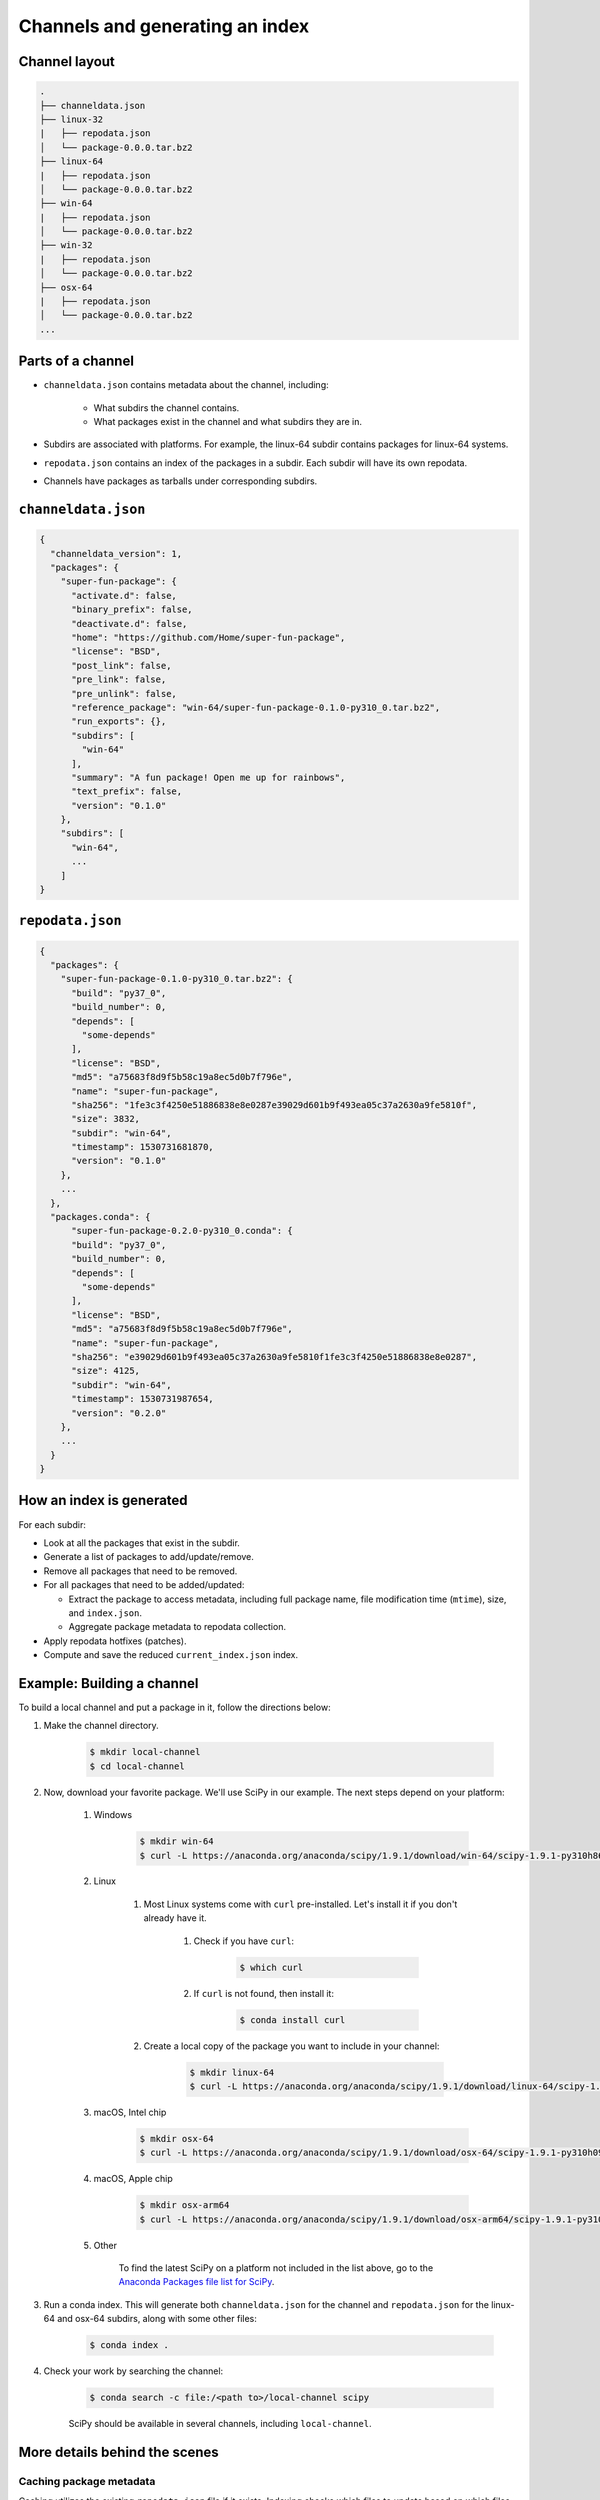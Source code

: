 ********************************
Channels and generating an index
********************************

Channel layout
--------------

.. code-block:: bash

  .
  ├── channeldata.json
  ├── linux-32
  |   ├── repodata.json
  │   └── package-0.0.0.tar.bz2
  ├── linux-64
  |   ├── repodata.json
  │   └── package-0.0.0.tar.bz2
  ├── win-64
  |   ├── repodata.json
  │   └── package-0.0.0.tar.bz2
  ├── win-32
  |   ├── repodata.json
  │   └── package-0.0.0.tar.bz2
  ├── osx-64
  |   ├── repodata.json
  │   └── package-0.0.0.tar.bz2
  ...

Parts of a channel
------------------

* ``channeldata.json`` contains metadata about the channel, including:

    - What subdirs the channel contains.
    - What packages exist in the channel and what subdirs they are in.

* Subdirs are associated with platforms. For example, the linux-64 subdir contains
  packages for linux-64 systems.

* ``repodata.json`` contains an index of the packages in a subdir. Each subdir will
  have its own repodata.

* Channels have packages as tarballs under corresponding subdirs.

``channeldata.json``
--------------------

.. code-block:: bash

  {
    "channeldata_version": 1,
    "packages": {
      "super-fun-package": {
        "activate.d": false,
        "binary_prefix": false,
        "deactivate.d": false,
        "home": "https://github.com/Home/super-fun-package",
        "license": "BSD",
        "post_link": false,
        "pre_link": false,
        "pre_unlink": false,
        "reference_package": "win-64/super-fun-package-0.1.0-py310_0.tar.bz2",
        "run_exports": {},
        "subdirs": [
          "win-64"
        ],
        "summary": "A fun package! Open me up for rainbows",
        "text_prefix": false,
        "version": "0.1.0"
      },
      "subdirs": [
        "win-64",
        ...
      ]
  }

``repodata.json``
-----------------

.. code-block:: bash

  {
    "packages": {
      "super-fun-package-0.1.0-py310_0.tar.bz2": {
        "build": "py37_0",
        "build_number": 0,
        "depends": [
          "some-depends"
        ],
        "license": "BSD",
        "md5": "a75683f8d9f5b58c19a8ec5d0b7f796e",
        "name": "super-fun-package",
        "sha256": "1fe3c3f4250e51886838e8e0287e39029d601b9f493ea05c37a2630a9fe5810f",
        "size": 3832,
        "subdir": "win-64",
        "timestamp": 1530731681870,
        "version": "0.1.0"
      },
      ...
    },
    "packages.conda": {
        "super-fun-package-0.2.0-py310_0.conda": {
        "build": "py37_0",
        "build_number": 0,
        "depends": [
          "some-depends"
        ],
        "license": "BSD",
        "md5": "a75683f8d9f5b58c19a8ec5d0b7f796e",
        "name": "super-fun-package",
        "sha256": "e39029d601b9f493ea05c37a2630a9fe5810f1fe3c3f4250e51886838e8e0287",
        "size": 4125,
        "subdir": "win-64",
        "timestamp": 1530731987654,
        "version": "0.2.0"
      },
      ...
    }
  }

How an index is generated
-------------------------

For each subdir:

* Look at all the packages that exist in the subdir.

* Generate a list of packages to add/update/remove.

* Remove all packages that need to be removed.

* For all packages that need to be added/updated:

  * Extract the package to access metadata, including full package name,
    file modification time (``mtime``), size, and ``index.json``.

  * Aggregate package metadata to repodata collection.

* Apply repodata hotfixes (patches).

* Compute and save the reduced ``current_index.json`` index.

Example: Building a channel
---------------------------

To build a local channel and put a package in it, follow the directions below:

#. Make the channel directory.

    .. code-block:: bash

        $ mkdir local-channel
        $ cd local-channel

#. Now, download your favorite package.  We'll use SciPy in our example.  The next steps depend on your platform:

    #. Windows

        .. code-block:: bash

            $ mkdir win-64
            $ curl -L https://anaconda.org/anaconda/scipy/1.9.1/download/win-64/scipy-1.9.1-py310h86744a3_0.tar.bz2 -o win-64\scipy-1.9.1-py310h86744a3_0.tar.bz2

    #. Linux

        #. Most Linux systems come with ``curl`` pre-installed.  Let's install it if you don't already have it.

            #. Check if you have ``curl``:

                .. code-block:: bash

                    $ which curl

            #. If ``curl`` is not found, then install it:

                .. code-block:: bash

                    $ conda install curl

        #. Create a local copy of the package you want to include in your channel:

            .. code-block:: bash

                $ mkdir linux-64
                $ curl -L https://anaconda.org/anaconda/scipy/1.9.1/download/linux-64/scipy-1.9.1-py310hd5efca6_0.tar.bz2 -o linux-64\scipy-1.9.1-py310hd5efca6_0.tar.bz2

    #. macOS, Intel chip

        .. code-block:: bash

            $ mkdir osx-64
            $ curl -L https://anaconda.org/anaconda/scipy/1.9.1/download/osx-64/scipy-1.9.1-py310h09290a1_0.tar.bz2 -o osx-64/scipy-1.9.1-py310h09290a1_0.tar.bz2

    #. macOS, Apple chip

        .. code-block:: bash

          $ mkdir osx-arm64
          $ curl -L https://anaconda.org/anaconda/scipy/1.9.1/download/osx-arm64/scipy-1.9.1-py310h20cbe94_0.tar.bz2 -o osx-arm64/scipy-1.9.1-py310h20cbe94_0.tar.bz2

    #. Other

        To find the latest SciPy on a platform not included in the list above, go to the `Anaconda Packages file list for SciPy`_.

#. Run a conda index. This will generate both ``channeldata.json`` for the channel and
   ``repodata.json`` for the linux-64 and osx-64 subdirs, along with some other files:

    .. code-block:: bash

      $ conda index .

#. Check your work by searching the channel:

    .. code-block:: bash

      $ conda search -c file:/<path to>/local-channel scipy

    SciPy should be available in several channels, including ``local-channel``.


More details behind the scenes
------------------------------

Caching package metadata
~~~~~~~~~~~~~~~~~~~~~~~~

Caching utilizes the existing ``repodata.json`` file if it exists. Indexing checks
which files to update based on which files are new, removed, or changed since
the last ``repodata.json`` was created. When a package is new or changed, its
metadata is extracted and cached in the subdir to which the package belongs. The
subfolder is the ``.cache`` folder. This folder has one file of interest:
``stat.json``, which contains results from the ``stat`` command for each file. This
is used for understanding when a file has changed and needs to be updated. In
each of the other subfolders, the extracted metadata file for each package is
saved as the original package name, plus a ``.json`` extension. Having these
already extracted can save a lot of time in fully re-creating the index, should
that be necessary.

An aside: one design goal of the ``.conda`` package format was to make indexing as
fast as possible. To achieve this, the ``.conda`` format separates metadata from the
actual package contents. Where the old ``.tar.bz2`` container required extracting
the entire package to obtain the metadata, the new package format allows
extraction of metadata without touching the package contents. This allows
indexing speed to be independent of the package size. Large ``.tar.bz2`` packages
can take a very long time to extract and index.

It is generally never necessary to manually alter the cache. To force an
update/rescan of all cached packages, you can delete the .cache folder, or you
can delete just the ``.cache/stat.json`` file. Ideally, you could remove only one
package of interest from the cache, but that functionality does not currently
exist.

Repodata patching
~~~~~~~~~~~~~~~~~

Package repodata is bootstrapped from the index.json file within packages.
Unfortunately, that metadata is not always correct. Sometimes a version bound
needs to be added retroactively. The process of altering repodata from the
values derived from package index.json files is called "hotfixing." Hotfixing is
tricky, as it has the potential to break environments that have worked, but it
is also sometimes necessary to fix environments that are known not to work.

Repodata patches generated from a python script
===============================================

On your own server, you're probably fine to run arbitrary python code that you
have written to apply your patches. The advantage here is that the patches are
generated on the fly every time the index is generated. That means that any new
packages that have been added since the patch python file was last committed
will be picked up and will have hotfixes applied to them where appropriate.

Anaconda applies hotfixes by providing a python file to ``conda index`` that has
logic on how to alter metadata. Anaconda's repository of hotfixes is at
https://github.com/AnacondaRecipes/repodata-hotfixes

Repodata patches applied from a JSON file
=========================================

Unfortunately, you can't always run your python code directly - other people who
host your patches may not allow you to run code. What you can do instead is
package the patches as .json files. These will clobber the entries in the
``repodata.json`` when they are applied.

This is the approach that conda-forge has to take, for example. Their patch
creation code is here:
https://github.com/conda-forge/conda-forge-repodata-patches-feedstock/tree/main/recipe

What that code does is to download the current ``repodata.json``, then runs their
python logic to generate the patch JSON file. Those patches are placed into a
location where Anaconda's mirroring tools will find them and apply them to
conda-forge's ``repodata.json`` at mirroring time.

The downside here is that this JSON file is only as new as the last time that
the repodata-patches feedstock last generated a package. Any new packages that
have been added to the index in the meantime will not have any hotfixes applied
to them, because the hotfix JSON file does not know about those files.


Trimming to "current" repodata
~~~~~~~~~~~~~~~~~~~~~~~~~~~~~~

The number of packages available is always growing. That means conda is always
having to do more and more work. To slow down this growth, in conda 4.7, we
added the ability to have alternate ``repodata.json`` files that may represent a
subset of the normal ``repodata.json``. One in particular is
``current_repodata.json``, which represents:

1. the latest version of each package
2. any earlier versions of dependencies needed to make the latest versions satisfiable

``current_repodata.json`` also keeps only one file type: ``.conda`` where it is
available, and ``.tar.bz2`` where only ``.tar.bz2`` is available.

For Anaconda's defaults "main" channel, the current_repodata.json file is
approximately 1/7 the size of ``repodata.json``. This makes downloading the repodata
faster, and it also makes loading the repodata into its python representation
faster.

For those interested in how this is achieved, please refer to the code at
https://github.com/conda/conda-build/blob/90a6de55d8b9e36fc4a8c471b566d356e07436c7/conda_build/index.py#L695-L737


.. _`Anaconda Packages file list for SciPy`: https://anaconda.org/anaconda/scipy/files
